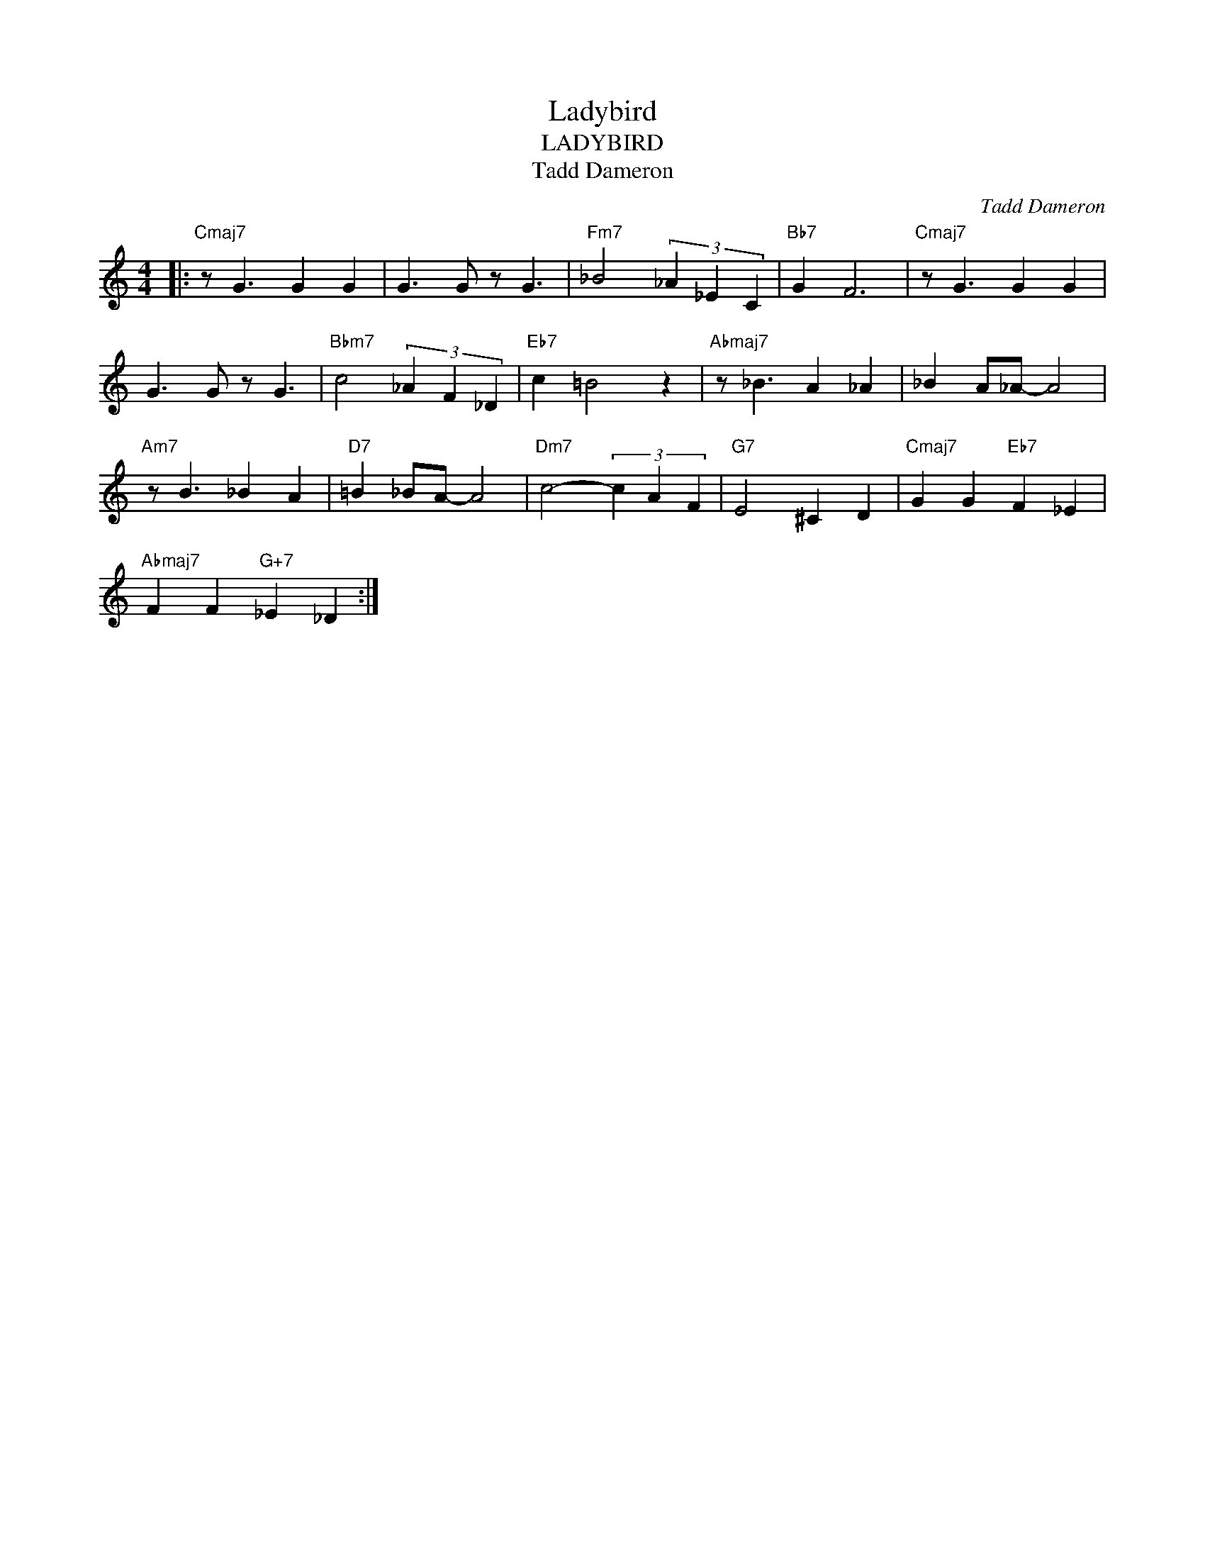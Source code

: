 X:1
T:Ladybird
T:LADYBIRD
T:Tadd Dameron
C:Tadd Dameron
Z:All Rights Reserved
L:1/4
M:4/4
K:C
V:1 treble 
%%MIDI program 73
V:1
|:"Cmaj7" z/ G3/2 G G | G3/2 G/ z/ G3/2 |"Fm7" _B2 (3_A _E C |"Bb7" G F3 |"Cmaj7" z/ G3/2 G G | %5
 G3/2 G/ z/ G3/2 |"Bbm7" c2 (3_A F _D |"Eb7" c =B2 z |"Abmaj7" z/ _B3/2 A _A | _B A/_A/- A2 | %10
"Am7" z/ B3/2 _B A |"D7" =B _B/A/- A2 |"Dm7" c2- (3c A F |"G7" E2 ^C D |"Cmaj7" G G"Eb7" F _E | %15
"Abmaj7" F F"G+7" _E _D :| %16

